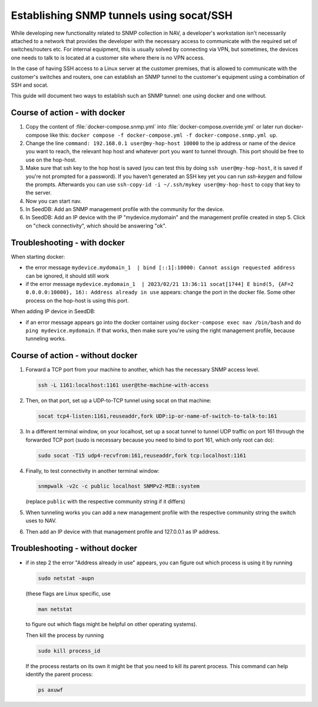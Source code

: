 =========================================
Establishing SNMP tunnels using socat/SSH
=========================================

While developing new functionality related to SNMP collection in NAV,
a developer's workstation isn't necessarily attached to a network that
provides the developer with the necessary access to communicate with the
required set of switches/routers etc. For internal equipment, this is
usually solved by connecting via VPN, but sometimes, the devices one needs
to talk to is located at a customer site where there is no VPN access.

In the case of having SSH access to a Linux server at the customer premises,
that is allowed to communicate with the customer's switches and routers,
one can establish an SNMP tunnel to the customer's equipment using a
combination of SSH and socat.

This guide will document two ways to establish such an SNMP tunnel: one using
docker and one without.

Course of action - with docker
==============================

1. Copy the content of :file:`docker-compose.snmp.yml` into
   :file:`docker-compose.override.yml` or later run docker-compose like this:
   ``docker compose -f docker-compose.yml -f docker-compose.snmp.yml up``.

2. Change the line ``command: 192.168.0.1 user@my-hop-host 10000`` to the ip
   address or name of the device you want to reach, the relevant hop host and
   whatever port you want to tunnel through.  This port should be free to use
   on the hop-host.

3. Make sure that ssh key to the hop host is saved (you can test this by doing
   ``ssh user@my-hop-host``, it is saved if you're not prompted for a password).
   If you haven't generated an SSH key yet you can run `ssh-keygen` and follow
   the prompts. Afterwards you can use
   ``ssh-copy-id -i ~/.ssh/mykey user@my-hop-host`` to copy that key to the
   server.

4. Now you can start nav.

5. In SeedDB: Add an SNMP management profile with the community for the device.

6. In SeedDB: Add an IP device with the IP "mydevice.mydomain" and the
   management profile created in step 5. Click on "check connectivity", which should
   be answering "ok".

Troubleshooting - with docker
=============================
When starting docker:

- the error message
  ``mydevice.mydomain_1  | bind [::1]:10000: Cannot assign requested address``
  can be ignored, it should still work

- if the error message
  ``mydevice.mydomain_1  | 2023/02/21 13:36:11 socat[1744] E bind(5,
  {AF=2 0.0.0.0:10000}, 16): Address already in use``
  appears: change the port in the docker file. Some other process on the hop-host is
  using this port.

When adding IP device in SeedDB:

- if an error message appears go into the docker container using
  ``docker-compose exec nav /bin/bash`` and do ``ping mydevice.mydomain``. If that
  works, then make sure you're using the right management profile, because
  tunneling works.

Course of action - without docker
=================================

1. Forward a TCP port from your machine to another, which has the necessary
   SNMP access level.

   .. code-block:: sh

      ssh -L 1161:localhost:1161 user@the-machine-with-access

2. Then, on that port, set up a UDP-to-TCP tunnel using socat on that machine:

   .. code-block:: sh

      socat tcp4-listen:1161,reuseaddr,fork UDP:ip-or-name-of-switch-to-talk-to:161

3. In a different terminal window, on your localhost, set up a socat
   tunnel to tunnel UDP traffic on port 161 through the forwarded TCP port
   (sudo is necessary because you need to bind to port 161, which only root can do):

   .. code-block:: sh

      sudo socat -T15 udp4-recvfrom:161,reuseaddr,fork tcp:localhost:1161

4. Finally, to test connectivity in another terminal window:

   .. code-block:: sh

      snmpwalk -v2c -c public localhost SNMPv2-MIB::system

   (replace ``public`` with the respective community string if it differs)

5. When tunneling works you can add a new management profile with the
   respective community string the switch uses to NAV.

6. Then add an IP device with that management profile and 127.0.0.1 as
   IP address.

Troubleshooting - without docker
================================

- if in step 2 the error "Address already in use" appears, you can figure
  out which process is using it by running

  .. code-block:: sh

      sudo netstat -aupn

  (these flags are Linux specific, use

  .. code-block:: sh

      man netstat

  to figure out which flags might be helpful on other operating systems).

  Then kill the process by running

  .. code-block:: sh

      sudo kill process_id

  If the process restarts on its own it might be that you need to kill its
  parent process. This command can help identify the parent process:

  .. code-block:: sh

      ps axuwf
